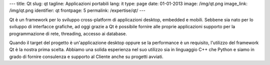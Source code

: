 ---
title: Qt
slug: qt
tagline: Applicazioni portabili
lang: it
type: page
date: 01-01-2013
image: /img/qt.png
image_link: /img/qt.png
identifier: qt
frontpage: 5
permalink: /expertise/qt/
---

.. |qtlogo| image:: /img/qt-logo.jpg
    :alt: Qt logo
    :class: quote-right bordered-img

|qtlogo| Qt è un framework per lo sviluppo cross-platform di applicazioni desktop,
embedded e mobili. Sebbene sia nato per lo sviluppo di interfacce grafiche,
ad oggi grazie a Qt è possibile fornire alle proprie applicazioni supporto per
la programmazione di rete, threading, accesso ai database.

Quando il target del progetto è un'applicazione desktop oppure se la performance
è un requisito, l'utilizzo del framework Qt è la nostra prima scelta. Abbiamo
una solida esperienza nel suo utilizzo sia in linguaggio C++ che Python e siamo
in grado di fornire consulenza e supporto al Cliente anche su progetti avviati.
